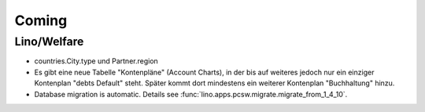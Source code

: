 Coming
======

Lino/Welfare
------------

- countries.City.type und Partner.region 

- Es gibt eine neue Tabelle "Kontenpläne" (Account Charts), in der bis 
  auf weiteres jedoch nur ein einziger Kontenplan "debts Default" steht. 
  Später kommt dort mindestens ein weiterer Kontenplan "Buchhaltung" hinzu.

- Database migration is automatic.
  Details see :func:`lino.apps.pcsw.migrate.migrate_from_1_4_10`.